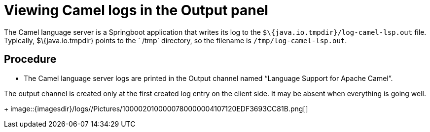 [id="viewing-camel-logs-in-the-output-panel_{context}"]
= Viewing Camel logs in the Output panel

The Camel language server is a Springboot application that writes its
log to the `$\{java.io.tmpdir}/log-camel-lsp.out` file. Typically,
$\{java.io.tmpdir} points to the ` /tmp` directory, so the filename is
`/tmp/log-camel-lsp.out`.


[discrete]
== Procedure

* The Camel language server logs are printed in the Output channel named
“Language Support for Apache Camel”. 
[Note]
====
The output channel is created only at the first created log entry on the client side. It may be absent when everything is going well.
====
+
image::{imagesdir}/logs//Pictures/1000020100000780000004107120EDF3693CC81B.png[]
